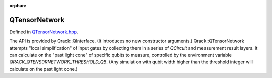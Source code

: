 :orphan:

.. Copyright (c) 2017-2023

QTensorNetwork
========================

Defined in `QTensorNetwork.hpp <https://github.com/vm6502q/qrack/blob/main/include/qtensornetwork.hpp>`_.

The API is provided by Qrack::QInterface. (It introduces no new constructor arguments.) Qrack::QTensorNetwork attempts "local simplification" of input gates by collecting them in a series of `QCircuit` and measurement result layers. It can calculate on the "past light cone" of specific qubits to measure, controlled by the environment variable `QRACK_QTENSORNETWORK_THRESHOLD_QB`. (Any simulation with qubit width higher than the threshold integer will calculate on the past light cone.)
